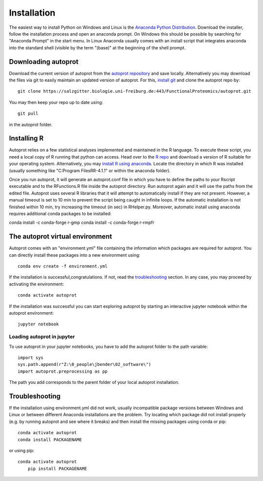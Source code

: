 ==============
Installation
==============

The easiest way to install Python on Windows and Linux is the `Anaconda Python Distribution <https://www.anaconda.com/products/individual>`_.
Download the installer, follow the installation process and open an anaconda prompt.
On Windows this should be possible by searching for "Anaconda Prompt" in the start menu.
In Linux Anaconda usually comes with an install script that integrates anaconda into the standard shell (visible by the term "(base)" at the beginning of the shell prompt.

Downloading autoprot
====================

Download the current version of autoprot from the `autoprot repository <https://salzgitter.biologie.uni-freiburg.de/FunctionalProteomics/autoprot>`_ and save locally.
Alternatively you may download the files via git to easily maintain an updated version of autoprot.
For this, `install git <https://git-scm.com/downloads>`_ and clone the autoprot repo by::

   git clone https://salzgitter.biologie.uni-freiburg.de:443/FunctionalProteomics/autoprot.git

You may then keep your repo up to date using::

    git pull

in the autoprot folder.

Installing R
============

Autoprot relies on a few statistical analyses implemented and maintained in the R language.
To execute these script, you need a local copy of R running that python can access.
Head over to the `R repo <https://cran.r-project.org/bin/>`_ and download a version of R suitable for your operating system.
Alternatively, you may `install R using anaconda <https://docs.anaconda.com/anaconda/user-guide/tasks/using-r-language/>`_.
Locate the directory in which R was installed (usually something like "C:\Program Files\R\R-4.1.1" or within the anaconda folder).

Once you run autoprot, it will generate an autoprot.conf file in which you have to define the paths to your Rscript executable and to the RFunctions.R file inside the autoprot directory.
Run autoprot again and it will use the paths from the edited file.
Autoprot uses several R libraries that it will attempt to automatically install if they are not present.
However, a manual timeout is set to 10 min to prevent the script being caught in infinite loops.
If the automatic installation is not finished within 10 min, try increasing the timeout (in sec) in RHelper.py.
Moreover, automatic install using anaconda requires additional conda packages to be installed:

conda install -c conda-forge r-gmp
conda install -c conda-forge r-rmpfr

The autoprot virtual environment
================================

Autoprot comes with an "environment.yml" file containing the information which packages are required for autoprot.
You can directly install these packages into a new environment using::

    conda env create -f environment.yml

If the installation is successful,congratulations.
If not, read the troubleshooting_ section.
In any case, you may proceed by activating the environment::

    conda activate autoprot

If the installation was successful you can start exploring autoprot by starting an interactive jupyter notebook within the autoprot environment::

    jupyter notebook

Loading autoprot in jupyter
---------------------------

To use autoprot in your jupyter notebooks, you have to add the autoprot folder to the path variable::

    import sys
    sys.path.append(r"Z:\0_people\jbender\02_software\")
    import autoprot.preprocessing as pp

The path you add corresponds to the parent folder of your local autoprot installation.

Troubleshooting
===============
.. _:troubleshooting:

If the installation using environment.yml did not work, usually incompatible package versions between Windows and Linux or between different Anaconda installations are the problem.
Try locating which package did not install properly (e.g. by running autoprot and see where it breaks) and then install the missing packages using conda or pip::

    conda activate autoprot
    conda install PACKAGENAME

or using pip::

    conda activate autoprot
	pip install PACKAGENAME
